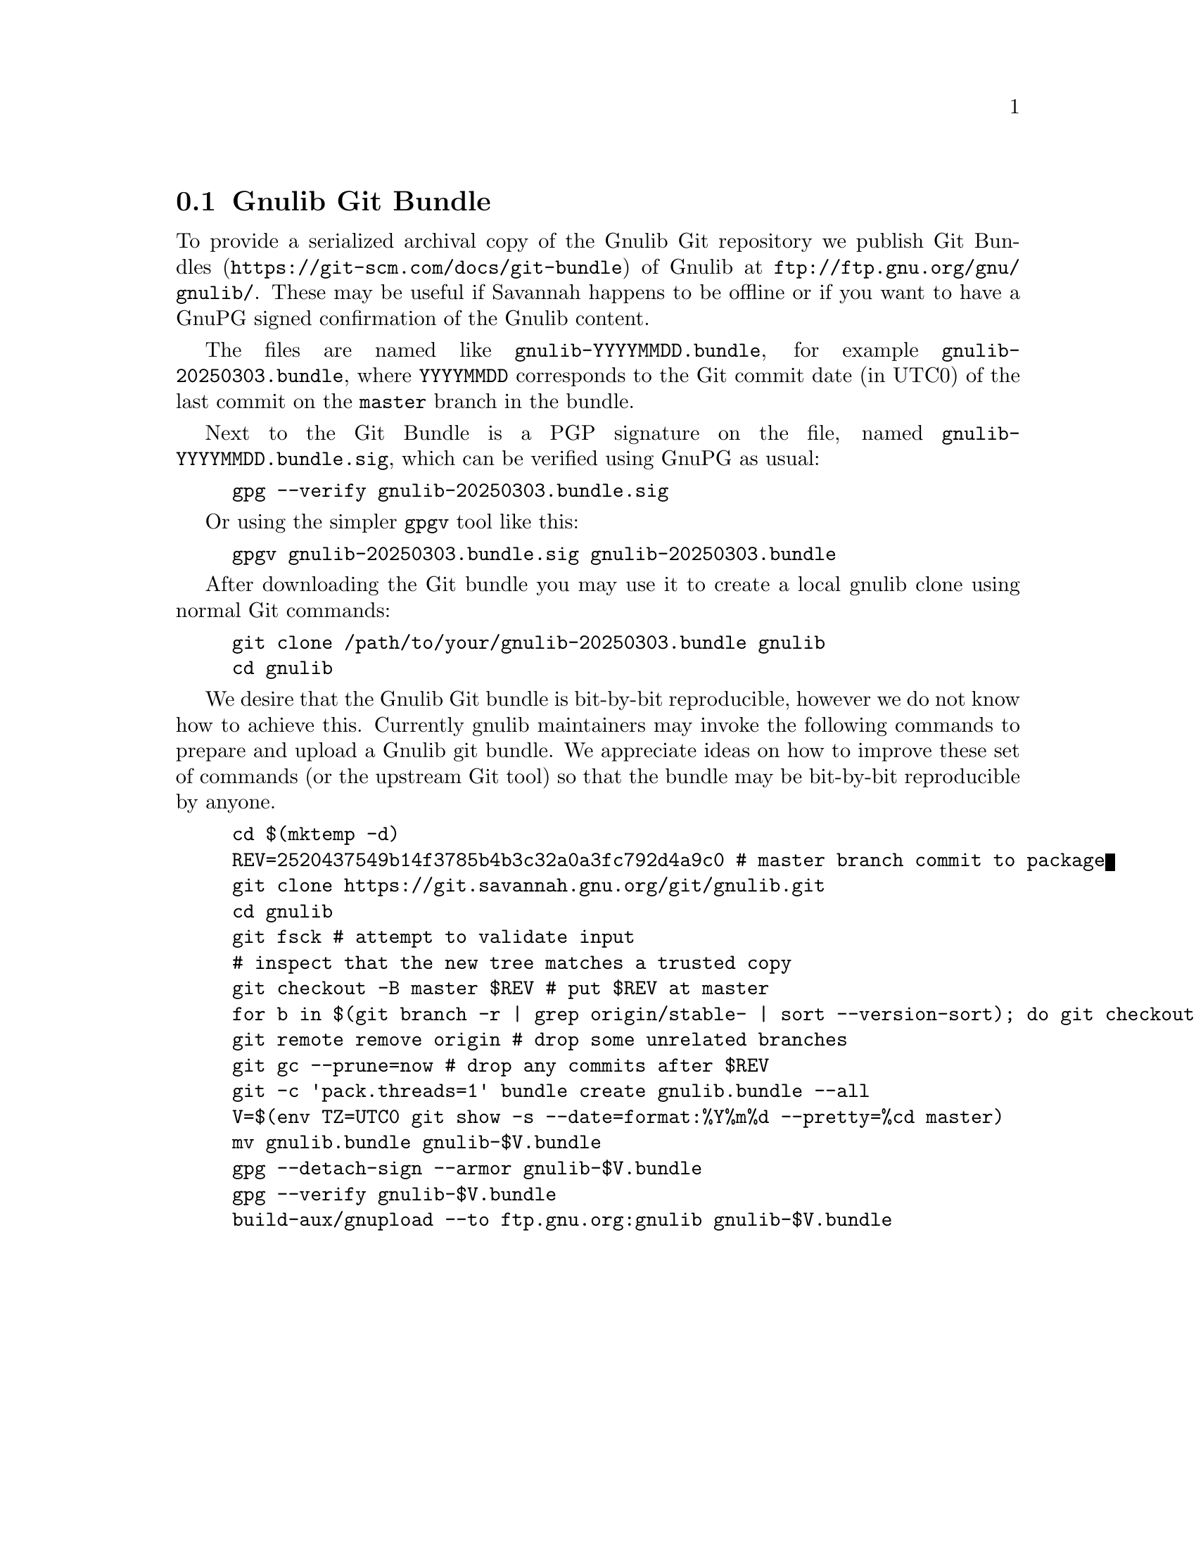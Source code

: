 @node Gnulib Git Bundle
@section Gnulib Git Bundle

To provide a serialized archival copy of the Gnulib Git repository we
publish Git Bundles (@url{https://git-scm.com/docs/git-bundle}) of
Gnulib at @url{ftp://ftp.gnu.org/gnu/gnulib/}.  These may be useful if
Savannah happens to be offline or if you want to have a GnuPG signed
confirmation of the Gnulib content.

The files are named like @code{gnulib-YYYYMMDD.bundle}, for example
@code{gnulib-20250303.bundle}, where @code{YYYYMMDD} corresponds to
the Git commit date (in UTC0) of the last commit on the @code{master}
branch in the bundle.

Next to the Git Bundle is a PGP signature on the file, named
@code{gnulib-YYYYMMDD.bundle.sig}, which can be verified using GnuPG
as usual:

@example
gpg --verify gnulib-20250303.bundle.sig
@end example

Or using the simpler @code{gpgv} tool like this:

@example
gpgv gnulib-20250303.bundle.sig gnulib-20250303.bundle
@end example

After downloading the Git bundle you may use it to create a local
gnulib clone using normal Git commands:

@example
git clone /path/to/your/gnulib-20250303.bundle gnulib
cd gnulib
@end example

We desire that the Gnulib Git bundle is bit-by-bit reproducible,
however we do not know how to achieve this.  Currently gnulib
maintainers may invoke the following commands to prepare and upload a
Gnulib git bundle.  We appreciate ideas on how to improve these set of
commands (or the upstream Git tool) so that the bundle may be
bit-by-bit reproducible by anyone.

@example
cd $(mktemp -d)
REV=2520437549b14f3785b4b3c32a0a3fc792d4a9c0 # master branch commit to package
git clone https://git.savannah.gnu.org/git/gnulib.git
cd gnulib
git fsck # attempt to validate input
# inspect that the new tree matches a trusted copy
git checkout -B master $REV # put $REV at master
for b in $(git branch -r | grep origin/stable- | sort --version-sort); do git checkout $@{b#origin/@}; done
git remote remove origin # drop some unrelated branches
git gc --prune=now # drop any commits after $REV
git -c 'pack.threads=1' bundle create gnulib.bundle --all
V=$(env TZ=UTC0 git show -s --date=format:%Y%m%d --pretty=%cd master)
mv gnulib.bundle gnulib-$V.bundle
gpg --detach-sign --armor gnulib-$V.bundle
gpg --verify gnulib-$V.bundle
build-aux/gnupload --to ftp.gnu.org:gnulib gnulib-$V.bundle
@end example
